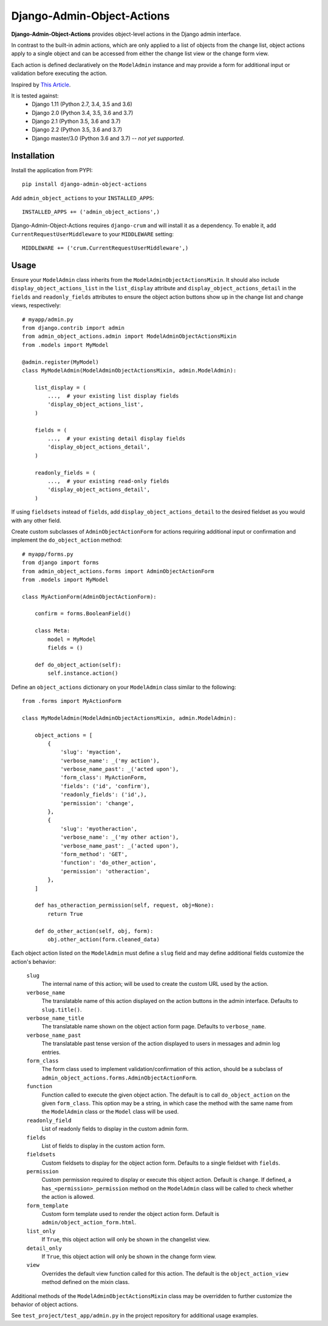 .. django-admin-object-actions documentation master file, created by
   sphinx-quickstart on Mon Apr 16 21:49:35 2018.
   You can adapt this file completely to your liking, but it should at least
   contain the root `toctree` directive.

Django-Admin-Object-Actions
===========================

**Django-Admin-Object-Actions** provides object-level actions in the Django
admin interface.

In contrast to the built-in admin actions, which are only applied to a list of
objects from the change list, object actions apply to a single object and can be
accessed from either the change list view or the change form view.

Each action is defined declaratively on the ``ModelAdmin`` instance and may
provide a form for additional input or validation before executing the action.

Inspired by `This Article <https://medium.com/@hakibenita/how-to-add-custom-action-buttons-to-django-admin-8d266f5b0d41>`_.

It is tested against:
 * Django 1.11 (Python 2.7, 3.4, 3.5 and 3.6)
 * Django 2.0 (Python 3.4, 3.5, 3.6 and 3.7)
 * Django 2.1 (Python 3.5, 3.6 and 3.7)
 * Django 2.2 (Python 3.5, 3.6 and 3.7)
 * Django master/3.0 (Python 3.6 and 3.7) -- *not yet supported*.

Installation
------------

Install the application from PYPI::

    pip install django-admin-object-actions

Add ``admin_object_actions`` to your ``INSTALLED_APPS``::

    INSTALLED_APPS += ('admin_object_actions',)

Django-Admin-Object-Actions requires ``django-crum`` and will install it as a
dependency. To enable it, add ``CurrentRequestUserMiddleware`` to your
``MIDDLEWARE`` setting::

    MIDDLEWARE += ('crum.CurrentRequestUserMiddleware',)

Usage
-----

Ensure your ``ModelAdmin`` class inherits from the
``ModelAdminObjectActionsMixin``. It should also include ``display_object_actions_list``
in the ``list_display`` attribute and ``display_object_actions_detail`` in the
``fields`` and ``readonly_fields`` attributes to ensure the object action buttons
show up in the change list and change views, respectively::

    # myapp/admin.py
    from django.contrib import admin
    from admin_object_actions.admin import ModelAdminObjectActionsMixin
    from .models import MyModel
    
    @admin.register(MyModel)
    class MyModelAdmin(ModelAdminObjectActionsMixin, admin.ModelAdmin):

        list_display = (
            ...,  # your existing list display fields
            'display_object_actions_list',
        )

        fields = (
            ...,  # your existing detail display fields
            'display_object_actions_detail',
        )
        
        readonly_fields = (
            ...,  # your existing read-only fields
            'display_object_actions_detail',
        )

If using ``fieldsets`` instead of ``fields``, add ``display_object_actions_detail``
to the desired fieldset as you would with any other field.

Create custom subclasses of ``AdminObjectActionForm`` for actions requiring
additional input or confirmation and implement the ``do_object_action`` method::

    # myapp/forms.py
    from django import forms
    from admin_object_actions.forms import AdminObjectActionForm
    from .models import MyModel

    class MyActionForm(AdminObjectActionForm):
    
        confirm = forms.BooleanField()

        class Meta:
            model = MyModel
            fields = ()

        def do_object_action(self):
            self.instance.action()

Define an ``object_actions`` dictionary on your ``ModelAdmin`` class similar to
the following::

    from .forms import MyActionForm

    class MyModelAdmin(ModelAdminObjectActionsMixin, admin.ModelAdmin):
        
        object_actions = [
            {
                'slug': 'myaction',
                'verbose_name': _('my action'),
                'verbose_name_past': _('acted upon'),
                'form_class': MyActionForm,
                'fields': ('id', 'confirm'),
                'readonly_fields': ('id',),
                'permission': 'change',
            },
            {
                'slug': 'myotheraction',
                'verbose_name': _('my other action'),
                'verbose_name_past': _('acted upon'),
                'form_method': 'GET',
                'function': 'do_other_action',
                'permission': 'otheraction',
            },
        ]

        def has_otheraction_permission(self, request, obj=None):
            return True

        def do_other_action(self, obj, form):
            obj.other_action(form.cleaned_data)

Each object action listed on the ``ModelAdmin`` must define a ``slug`` field and
may define additional fields customize the action's behavior:

  ``slug``
    The internal name of this action; will be used to create the custom URL used
    by the action.

  ``verbose_name``
    The translatable name of this action displayed on the action buttons in the
    admin interface. Defaults to ``slug.title()``.

  ``verbose_name_title``
    The translatable name shown on the object action form page. Defaults to
    ``verbose_name``.

  ``verbose_name_past``
    The translatable past tense version of the action displayed to users in
    messages and admin log entries.

  ``form_class``
    The form class used to implement validation/confirmation of this action,
    should be a subclass of ``admin_object_actions.forms.AdminObjectActionForm``.

  ``function``
    Function called to execute the given object action. The default is to call
    ``do_object_action`` on the given ``form_class``. This option may be a
    string, in which case the method with the same name from the ``ModelAdmin``
    class or the ``Model`` class will be used.

  ``readonly_field``
    List of readonly fields to display in the custom admin form.

  ``fields``
    List of fields to display in the custom action form. 

  ``fieldsets``
    Custom fieldsets to display for the object action form. Defaults to a single
    fieldset with ``fields``.

  ``permission``
    Custom permission required to display or execute this object action. Default
    is ``change``. If defined, a ``has_<permission>_permission`` method on the
    ``ModelAdmin`` class will be called to check whether the action is allowed.
    
  ``form_template``
    Custom form template used to render the object action form. Default is
    ``admin/object_action_form.html``.

  ``list_only``
    If ``True``, this object action will only be shown in the changelist view.

  ``detail_only``
    If ``True``, this object action will only be shown in the change form view.

  ``view``
    Overrides the default view function called for this action. The default is
    the ``object_action_view`` method defined on the mixin class.

Additional methods of the ``ModelAdminObjectActionsMixin`` class may be
overridden to further customize the behavior of object actions.

See ``test_project/test_app/admin.py`` in the project repository for additional
usage examples.
